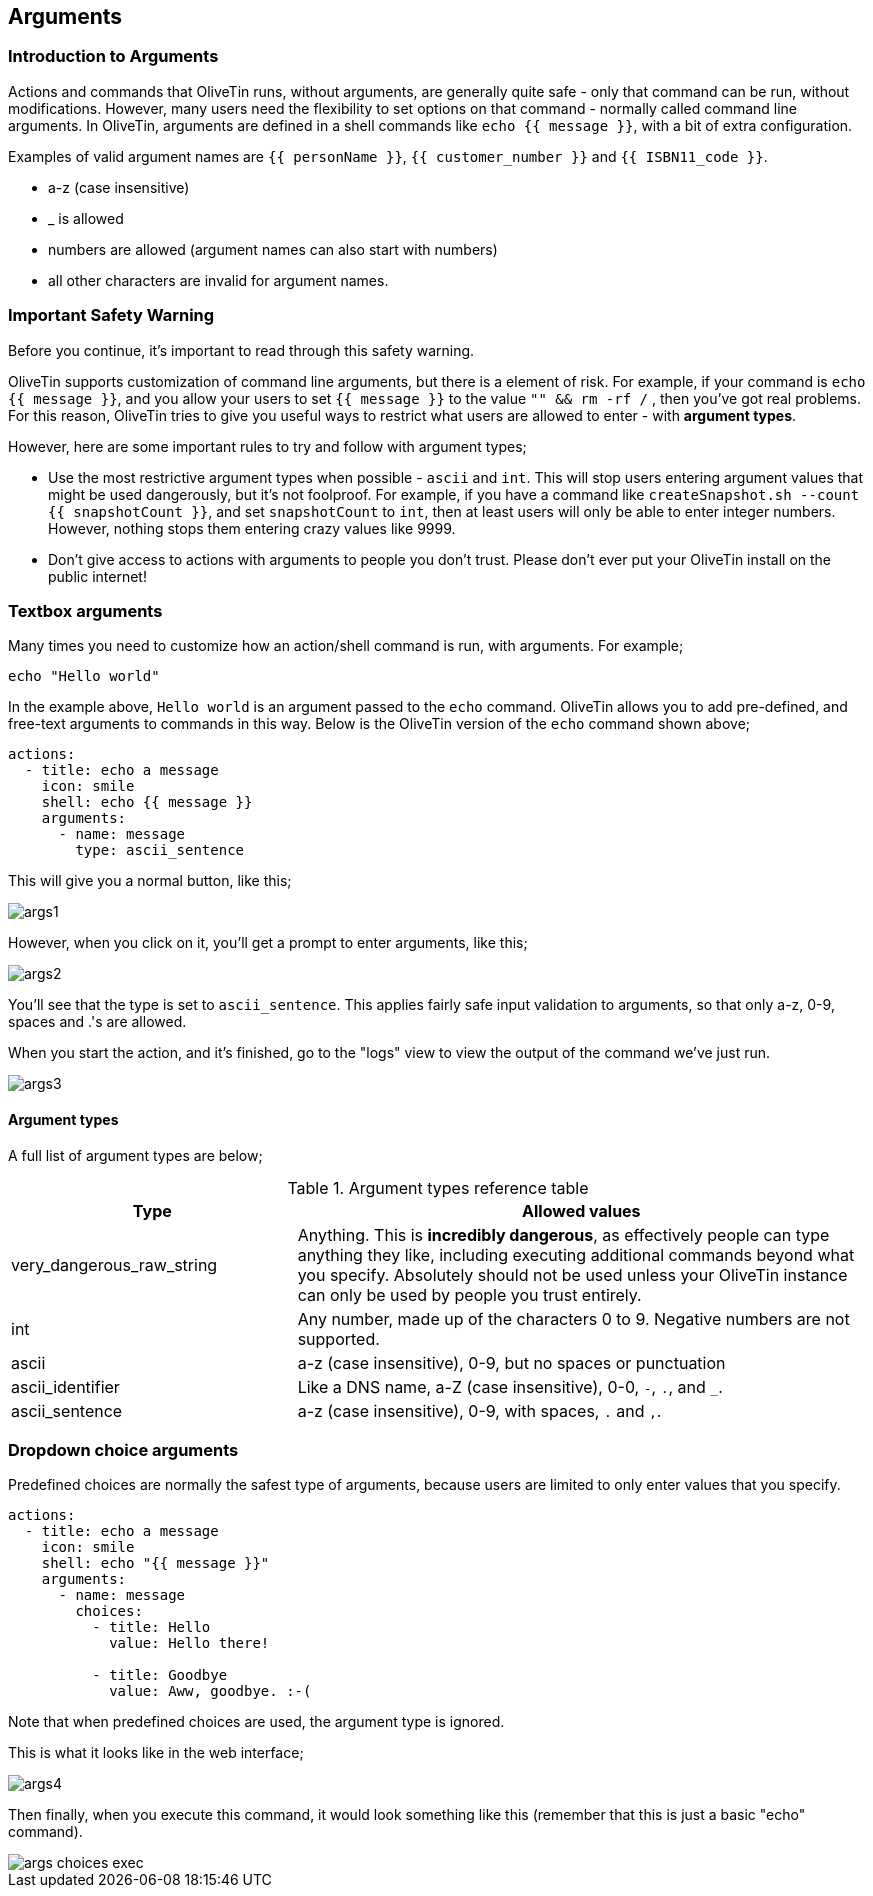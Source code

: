 [#args]
== Arguments 

=== Introduction to Arguments

Actions and commands that OliveTin runs, without arguments, are generally quite safe - only that command can be run, without modifications. However, many users need the flexibility to set options on that command - normally called command line arguments. In OliveTin, arguments are defined in a shell commands like `echo {{ message }}`, with a bit of extra configuration.

Examples of valid argument names are `{{ personName }}`, `{{ customer_number }}` and `{{ ISBN11_code }}`. 

* a-z (case insensitive)
* _ is allowed
* numbers are allowed (argument names can also start with numbers)
* all other characters are invalid for argument names.

=== Important Safety Warning

Before you continue, it's important to read through this safety warning. 

OliveTin supports customization of command line arguments, but there is a element of risk. For example, if your command is `echo {{ message }}`, and you allow your users to set `{{ message }}` to the value `"" && rm -rf /` , then you've got real problems. For this reason, OliveTin tries to give you useful ways to restrict what users are allowed to enter - with **argument types**. 

However, here are some important rules to try and follow with argument types;

* Use the most restrictive argument types when possible - `ascii` and `int`. This will stop users entering argument values that might be used dangerously, but it's not foolproof. For example, if you have a command like `createSnapshot.sh --count {{ snapshotCount }}`, and set `snapshotCount` to `int`, then at least users will only be able to enter integer numbers. However, nothing stops them entering crazy values like 9999. 
* Don't give access to actions with arguments to people you don't trust. Please don't ever put your OliveTin install on the public internet! 

=== Textbox arguments

Many times you need to customize how an action/shell command is run, with arguments. For example;

----
echo "Hello world"
----

In the example above, `Hello world` is an argument passed to the `echo` command. OliveTin allows you to add pre-defined, and free-text arguments to commands in this way. Below is the OliveTin version of the `echo` command shown above;

----
actions:
  - title: echo a message
    icon: smile
    shell: echo {{ message }}
    arguments:
      - name: message
        type: ascii_sentence
----

This will give you a normal button, like this;

image::images/args1.png[]

However, when you click on it, you'll get a prompt to enter arguments, like this;

image::images/args2.png[]

You'll see that the type is set to `ascii_sentence`. This applies fairly safe
input validation to arguments, so that only a-z, 0-9, spaces and .'s are allowed. 

When you start the action, and it's finished, go to the "logs" view to view the output of the command we've just run.

image::images/args3.png[]

==== Argument types

A full list of argument types are below;

.Argument types reference table
[%header,cols="1,2"]
|===
| Type                        | Allowed values
| very_dangerous_raw_string   | Anything. This is **incredibly dangerous**, as effectively people can type anything they like, including executing additional commands beyond what you specify. Absolutely should not be used unless your OliveTin instance can only be used by people you trust entirely.
| int                         | Any number, made up of the characters 0 to 9. Negative numbers are not supported.
| ascii                       | a-z (case insensitive), 0-9, but no spaces or punctuation
| ascii_identifier            | Like a DNS name, a-Z (case insensitive), 0-0, `-`, `.`, and `_`. 
| ascii_sentence              | a-z (case insensitive), 0-9, with spaces, `.` and `,`. 
|===

=== Dropdown choice arguments

Predefined choices are normally the safest type of arguments, because users are limited to only enter values that you specify. 

----
actions:
  - title: echo a message
    icon: smile
    shell: echo "{{ message }}"
    arguments:
      - name: message
        choices:
          - title: Hello
            value: Hello there!

          - title: Goodbye
            value: Aww, goodbye. :-( 
----

Note that when predefined choices are used, the argument type is ignored.

This is what it looks like in the web interface;

image::images/args4.png[]

Then finally, when you execute this command, it would look something like this (remember that this is just a basic "echo" command). 

image::images/args-choices-exec.png[]

